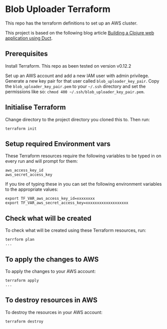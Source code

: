 * Blob Uploader Terraform

This repo has the terraform definitions to set up an AWS cluster.

This project is based on the following blog article
[[https://circleci.com/blog/build-a-clojure-web-app-using-duct/][Building a Clojure web application using Duct]].

** Prerequisites

Install Terraform. This repo as been tested on version v0.12.2

Set up an AWS account and add a new IAM user with admin privilege.
Generate a new key pair for that user called =blob_uploader_key_pair=.
Copy the =blob_uploader_key_pair.pem= to your =~/.ssh= directory and set
the permissions like so: =chmod 400 ~/.ssh/blob_uploader_key_pair.pem=.

** Initialise Terraform

Change directory to the project directory you cloned this to. Then run:

#+BEGIN_EXAMPLE
    terraform init
#+END_EXAMPLE

** Setup required Environment vars

These Terraform resources require the following variables to be typed in
on every run and will prompt for them:

#+BEGIN_EXAMPLE
    aws_access_key_id
    aws_secret_access_key
#+END_EXAMPLE

If you tire of typing these in you can set the following environment
variables to the appropriate values:

#+BEGIN_EXAMPLE
    export TF_VAR_aws_access_key_id=xxxxxxxx
    export TF_VAR_aws_secret_access_key=xxxxxxxxxxxxxxxxxxx
#+END_EXAMPLE

** Check what will be created

To check what will be created using these Terraform resources, run:

#+BEGIN_EXAMPLE
    terrform plan
    ...
#+END_EXAMPLE

** To apply the changes to AWS

To apply the changes to your AWS account:

#+BEGIN_EXAMPLE
    terraform apply
    ...
#+END_EXAMPLE

** To destroy resources in AWS

To destroy the resources in your AWS account:

#+BEGIN_EXAMPLE
    terraform destroy
#+END_EXAMPLE
